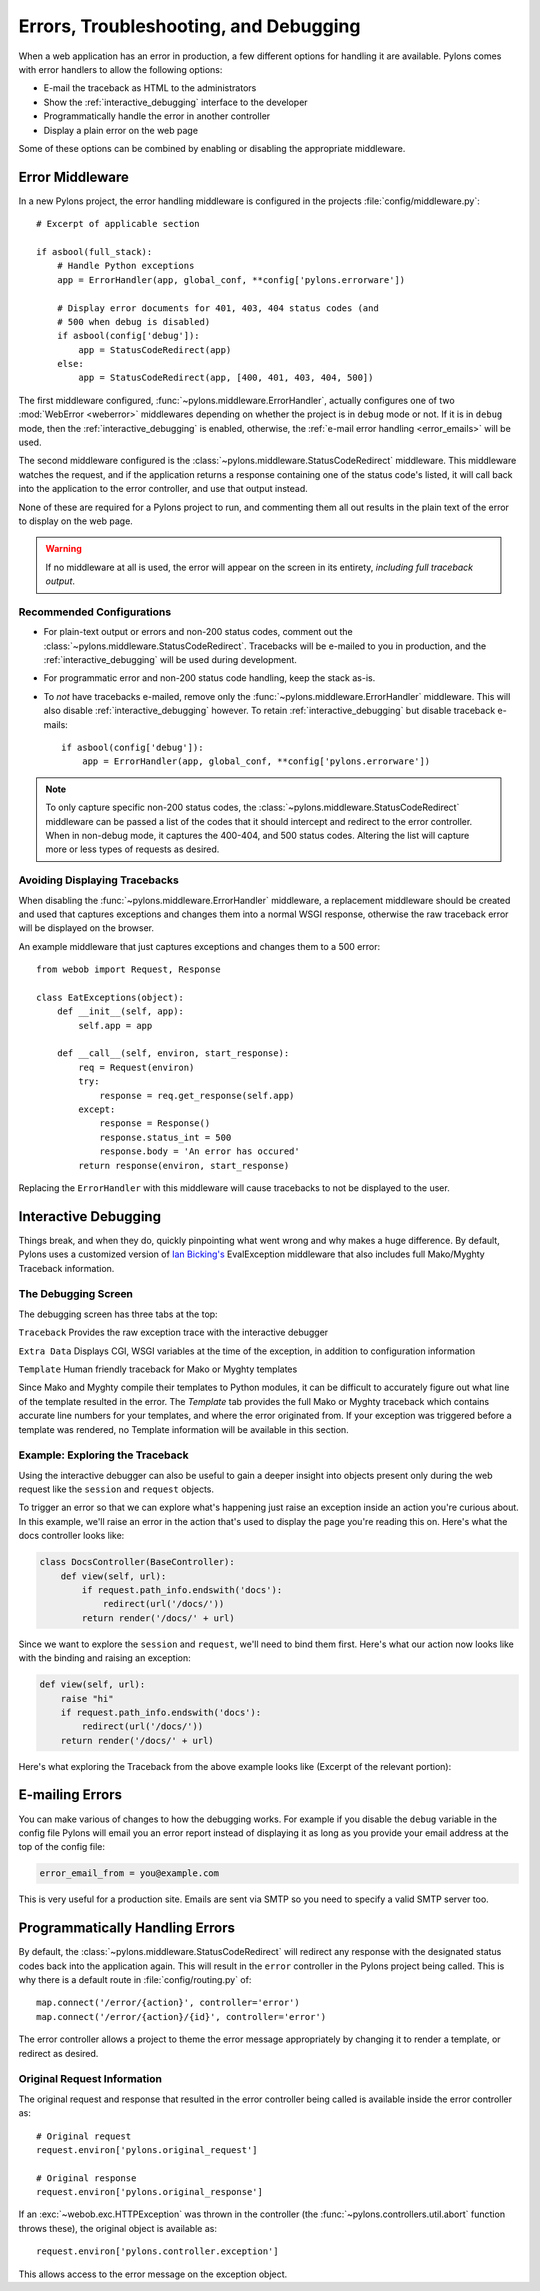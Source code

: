 .. _debugging:

======================================
Errors, Troubleshooting, and Debugging
======================================

When a web application has an error in production, a few different options for handling it are available. Pylons comes with error handlers to allow the following options:

* E-mail the traceback as HTML to the administrators
* Show the :ref:`interactive_debugging` interface to the developer
* Programmatically handle the error in another controller
* Display a plain error on the web page

Some of these options can be combined by enabling or disabling the appropriate middleware.

Error Middleware
================

In a new Pylons project, the error handling middleware is configured in the projects :file:`config/middleware.py`::
    
    # Excerpt of applicable section
    
    if asbool(full_stack):
        # Handle Python exceptions
        app = ErrorHandler(app, global_conf, **config['pylons.errorware'])

        # Display error documents for 401, 403, 404 status codes (and
        # 500 when debug is disabled)
        if asbool(config['debug']):
            app = StatusCodeRedirect(app)
        else:
            app = StatusCodeRedirect(app, [400, 401, 403, 404, 500])
    
The first middleware configured, :func:`~pylons.middleware.ErrorHandler`, actually configures one of two :mod:`WebError <weberror>` middlewares depending on whether the project is in ``debug`` mode or not. If it is in ``debug`` mode, then the :ref:`interactive_debugging` is enabled, otherwise, the :ref:`e-mail error handling <error_emails>` will be used.

The second middleware configured is the :class:`~pylons.middleware.StatusCodeRedirect` middleware. This middleware watches the request, and if the application returns a response containing one of the status code's listed, it will call back into the application to the error controller, and use that output instead.

None of these are required for a Pylons project to run, and commenting them all out results in the plain text of the error to display on the web page.

.. warning::
    
    If no middleware at all is used, the error will appear on the screen in
    its entirety, *including full traceback output*.

Recommended Configurations
--------------------------

* For plain-text output or errors and non-200 status codes, comment out the :class:`~pylons.middleware.StatusCodeRedirect`. Tracebacks will be e-mailed to you in production, and the :ref:`interactive_debugging` will be used during development.

* For programmatic error and non-200 status code handling, keep the stack as-is.

* To *not* have tracebacks e-mailed, remove only the :func:`~pylons.middleware.ErrorHandler` middleware. This will also disable :ref:`interactive_debugging` however. To retain :ref:`interactive_debugging` but disable traceback e-mails::
    
    if asbool(config['debug']):
        app = ErrorHandler(app, global_conf, **config['pylons.errorware'])

.. note::
    
    To only capture specific non-200 status codes, the :class:`~pylons.middleware.StatusCodeRedirect` middleware can be passed a list of the codes that it should intercept and redirect to the error controller. When in non-debug mode, it captures the 400-404, and 500 status codes. Altering the list will capture more or less types of requests as desired.

Avoiding Displaying Tracebacks
------------------------------

When disabling the :func:`~pylons.middleware.ErrorHandler` middleware, a replacement middleware should be created and used that captures exceptions and changes them into a normal WSGI response, otherwise the raw traceback error will be displayed on the browser.

An example middleware that just captures exceptions and changes them to a 500 error::
    
    from webob import Request, Response
    
    class EatExceptions(object):
        def __init__(self, app):
            self.app = app
        
        def __call__(self, environ, start_response):
            req = Request(environ)
            try:
                response = req.get_response(self.app)    
            except:
                response = Response()
                response.status_int = 500
                response.body = 'An error has occured'
            return response(environ, start_response)

Replacing the ``ErrorHandler`` with this middleware will cause tracebacks to not be displayed to the user.


.. _interactive_debugging:

Interactive Debugging
=====================

Things break, and when they do, quickly pinpointing what went wrong and why makes a huge difference. By default, Pylons uses a customized version of `Ian Bicking's <http://blog.ianbicking.org/>`_ EvalException middleware that also includes full Mako/Myghty Traceback information. 


The Debugging Screen 
-------------------- 

The debugging screen has three tabs at the top: 

``Traceback`` 
Provides the raw exception trace with the interactive debugger 

``Extra Data`` 
Displays CGI, WSGI variables at the time of the exception, in addition to configuration information 

``Template`` 
Human friendly traceback for Mako or Myghty templates 

Since Mako and Myghty compile their templates to Python modules, it can be difficult to accurately figure out what line of the template resulted in the error. The `Template` tab provides the full Mako or Myghty traceback which contains accurate line numbers for your templates, and where the error originated from. If your exception was triggered before a template was rendered, no Template information will be available in this section. 

Example: Exploring the Traceback 
-------------------------------- 

Using the interactive debugger can also be useful to gain a deeper insight into objects present only during the web request like the ``session`` and ``request`` objects. 

To trigger an error so that we can explore what's happening just raise an exception inside an action you're curious about. In this example, we'll raise an error in the action that's used to display the page you're reading this on. Here's what the docs controller looks like: 

.. code-block:: python 

    class DocsController(BaseController): 
        def view(self, url): 
            if request.path_info.endswith('docs'): 
                redirect(url('/docs/'))
            return render('/docs/' + url) 

Since we want to explore the ``session`` and ``request``, we'll need to bind them first. Here's what our action now looks like with the binding and raising an exception: 

.. code-block:: python 

    def view(self, url): 
        raise "hi" 
        if request.path_info.endswith('docs'): 
            redirect(url('/docs/'))
        return render('/docs/' + url) 

Here's what exploring the Traceback from the above example looks like (Excerpt of the relevant portion): 

.. image:: _static/doctraceback.png
    :width: 750px
    :height: 260px

.. _error_emails:

E-mailing Errors
================

You can make various of changes to how the debugging works. For example if you disable the ``debug`` variable in the config file Pylons will email you an error report instead of displaying it as long as you provide your email address at the top of the config file: 

.. code-block:: ini 

    error_email_from = you@example.com 

This is very useful for a production site. Emails are sent via SMTP so you need to specify a valid SMTP server too.

Programmatically Handling Errors
================================

By default, the :class:`~pylons.middleware.StatusCodeRedirect` will redirect any response with the designated status codes back into the application again. This will result in the ``error`` controller in the Pylons project being called. This is why there is a default route in :file:`config/routing.py` of::
    
    map.connect('/error/{action}', controller='error')
    map.connect('/error/{action}/{id}', controller='error')
    
The error controller allows a project to theme the error message appropriately by changing it to render a template, or redirect as desired.

Original Request Information
----------------------------

The original request and response that resulted in the error controller being called is available inside the error controller as::
    
    # Original request
    request.environ['pylons.original_request']
    
    # Original response
    request.environ['pylons.original_response']

If an :exc:`~webob.exc.HTTPException` was thrown in the controller (the :func:`~pylons.controllers.util.abort` function throws these), the original object is available as::
    
    request.environ['pylons.controller.exception']

This allows access to the error message on the exception object.

